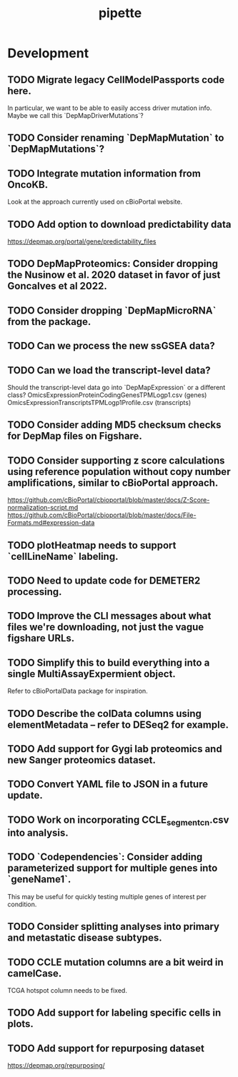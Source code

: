 #+TITLE: pipette
#+STARTUP: content
* Development
** TODO Migrate legacy CellModelPassports code here.
    In particular, we want to be able to easily access driver mutation info.
    Maybe we call this `DepMapDriverMutations`?
** TODO Consider renaming `DepMapMutation` to `DepMapMutations`?
** TODO Integrate mutation information from OncoKB.
    Look at the approach currently used on cBioPortal website.
** TODO Add option to download predictability data
    https://depmap.org/portal/gene/predictability_files
** TODO DepMapProteomics: Consider dropping the Nusinow et al. 2020 dataset in favor of just Goncalves et al 2022.
** TODO Consider dropping `DepMapMicroRNA` from the package.
** TODO Can we process the new ssGSEA data?
** TODO Can we load the transcript-level data?
    Should the transcript-level data go into `DepMapExpression` or a different class?
    OmicsExpressionProteinCodingGenesTPMLogp1.csv (genes)
    OmicsExpressionTranscriptsTPMLogp1Profile.csv (transcripts)
** TODO Consider adding MD5 checksum checks for DepMap files on Figshare.
** TODO Consider supporting z score calculations using reference population without copy number amplifications, similar to cBioPortal approach.
    https://github.com/cBioPortal/cbioportal/blob/master/docs/Z-Score-normalization-script.md
    https://github.com/cBioPortal/cbioportal/blob/master/docs/File-Formats.md#expression-data
** TODO plotHeatmap needs to support `cellLineName` labeling.
** TODO Need to update code for DEMETER2 processing.
** TODO Improve the CLI messages about what files we're downloading, not just the vague figshare URLs.
** TODO Simplify this to build everything into a single MultiAssayExpermient object.
    Refer to cBioPortalData package for inspiration.
** TODO Describe the colData columns using elementMetadata -- refer to DESeq2 for example.
** TODO Add support for Gygi lab proteomics and new Sanger proteomics dataset.
** TODO Convert YAML file to JSON in a future update.
** TODO Work on incorporating CCLE_segment_cn.csv into analysis.
** TODO `Codependencies`: Consider adding parameterized support for multiple genes into `geneName1`.
    This may be useful for quickly testing multiple genes of interest per condition.
** TODO Consider splitting analyses into primary and metastatic disease subtypes.
** TODO CCLE mutation columns are a bit weird in camelCase.
    TCGA hotspot column needs to be fixed.
** TODO Add support for labeling specific cells in plots.
** TODO Add support for repurposing dataset
    https://depmap.org/repurposing/
